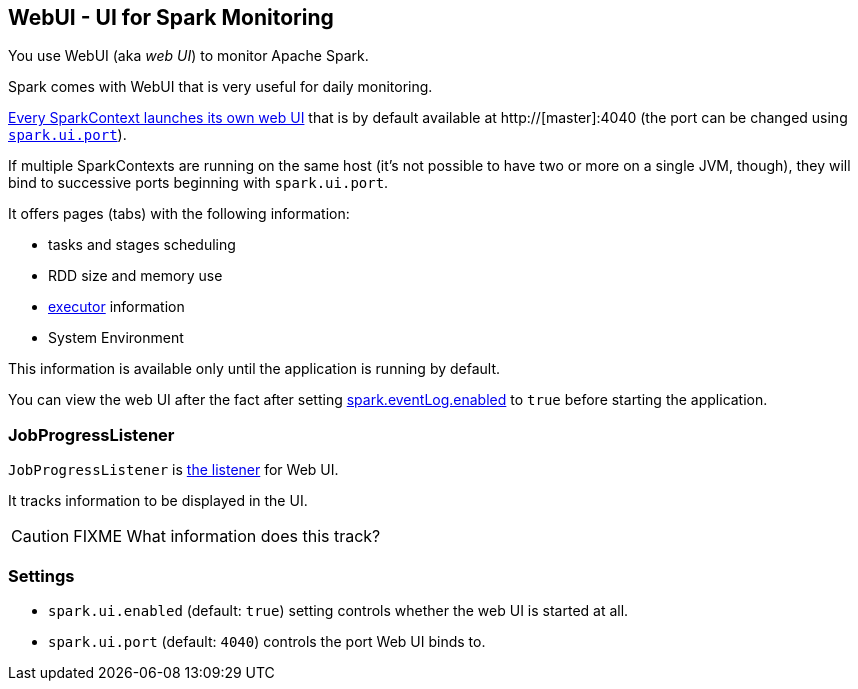 == WebUI - UI for Spark Monitoring

You use WebUI (aka _web UI_) to monitor Apache Spark.

Spark comes with WebUI that is very useful for daily monitoring.

link:spark-sparkcontext.adoc#initialization[Every SparkContext launches its own web UI] that is by default available at http://[master]:4040 (the port can be changed using <<settings, `spark.ui.port`>>).

If multiple SparkContexts are running on the same host (it's not possible to have two or more on a single JVM, though), they will bind to successive ports beginning with `spark.ui.port`.

It offers pages (tabs) with the following information:

* tasks and stages scheduling
* RDD size and memory use
* link:spark-execution-model.adoc#executor[executor] information
* System Environment

This information is available only until the application is running by default.

You can view the web UI after the fact after setting link:spark-scheduler-listeners.adoc#event-logging[spark.eventLog.enabled] to `true` before starting the
application.

=== [[JobProgressListener]] JobProgressListener

`JobProgressListener` is link:spark-scheduler-listeners.adoc[the listener] for Web UI.

It tracks information to be displayed in the UI.

CAUTION: FIXME What information does this track?

=== [[settings]] Settings

* `spark.ui.enabled` (default: `true`) setting controls whether the web UI is started at all.
* `spark.ui.port` (default: `4040`) controls the port Web UI binds to.
